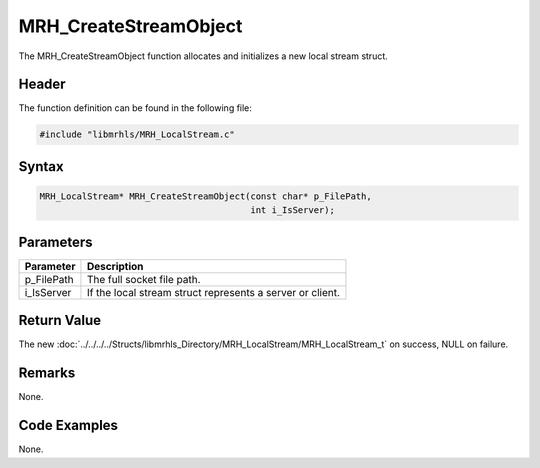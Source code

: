MRH_CreateStreamObject
======================
The MRH_CreateStreamObject function allocates and initializes a 
new local stream struct.

Header
------
The function definition can be found in the following file:

.. code-block:: c

    #include "libmrhls/MRH_LocalStream.c"


Syntax
------
.. code-block:: c

    MRH_LocalStream* MRH_CreateStreamObject(const char* p_FilePath, 
                                            int i_IsServer);


Parameters
----------
.. list-table::
    :header-rows: 1

    * - Parameter
      - Description
    * - p_FilePath
      - The full socket file path.
    * - i_IsServer
      - If the local stream struct represents a 
        server or client.


Return Value
------------
The new :doc:`../../../../Structs/libmrhls_Directory/MRH_LocalStream/MRH_LocalStream_t` 
on success, NULL on failure.

Remarks
-------
None.

Code Examples
-------------
None.